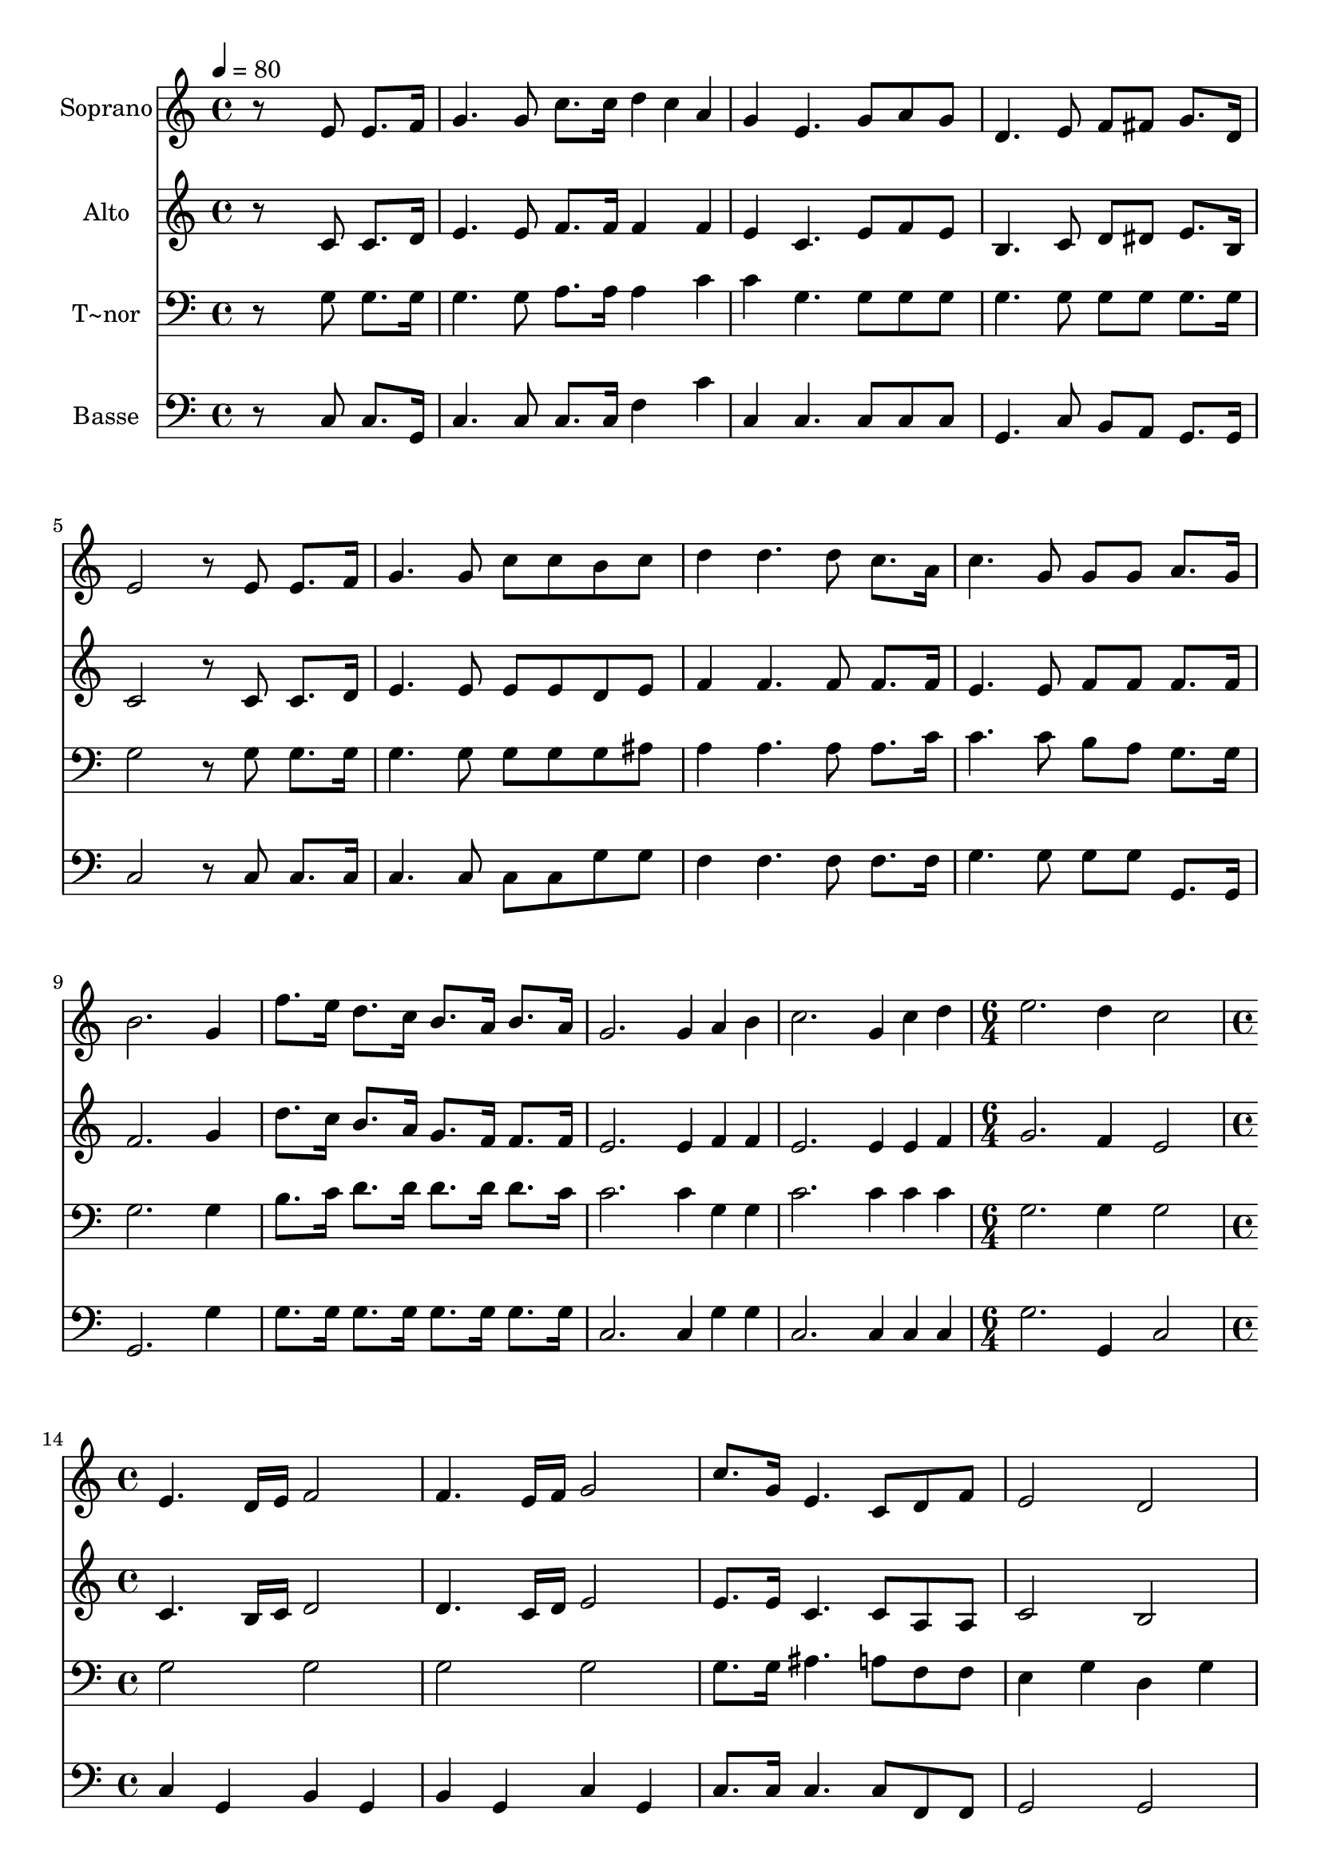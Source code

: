 % Lily was here -- automatically converted by c:/Program Files (x86)/LilyPond/usr/bin/midi2ly.py from output/548.mid
\version "2.14.0"

\layout {
  \context {
    \Voice
    \remove "Note_heads_engraver"
    \consists "Completion_heads_engraver"
    \remove "Rest_engraver"
    \consists "Completion_rest_engraver"
  }
}

trackAchannelA = {
  
  \time 4/4 
  
  \tempo 4 = 80 
  \skip 1*12 
  \time 6/4 
  \skip 1. 
  | % 14
  
  \time 4/4 
  
}

trackA = <<
  \context Voice = voiceA \trackAchannelA
>>


trackBchannelA = {
  
  \set Staff.instrumentName = "Soprano"
  
}

trackBchannelB = \relative c {
  r8*5 e'8 e8. f16 
  | % 2
  g4. g8 c8. c16 d4*80/240 c a 
  | % 3
  g4 e4. g8 a g 
  | % 4
  d4. e8 f fis g8. d16 
  | % 5
  e2 r8 e e8. f16 
  | % 6
  g4. g8 c c b c 
  | % 7
  d4 d4. d8 c8. a16 
  | % 8
  c4. g8 g g a8. g16 
  | % 9
  b2. g4 
  | % 10
  f'8. e16 d8. c16 b8. a16 b8. a16 
  | % 11
  g2. g4*80/240 a b 
  | % 12
  c2. g4*80/240 c d 
  | % 13
  e2. d4 
  | % 14
  c2 e,4. d16 e 
  | % 15
  f2 f4. e16 f 
  | % 16
  g2 c8. g16 e4. c8 d f e2 
  | % 18
  d e4. d16 e 
  | % 19
  f2 f4. e16 f 
  | % 20
  g2 c8. g16 e4. c8 f8. e16 d2 
  | % 22
  c 
}

trackB = <<
  \context Voice = voiceA \trackBchannelA
  \context Voice = voiceB \trackBchannelB
>>


trackCchannelA = {
  
  \set Staff.instrumentName = "Alto"
  
}

trackCchannelB = \relative c {
  r8*5 c'8 c8. d16 
  | % 2
  e4. e8 f8. f16 f4*160/240 f4*80/240 
  | % 3
  e4 c4. e8 f e 
  | % 4
  b4. c8 d dis e8. b16 
  | % 5
  c2 r8 c c8. d16 
  | % 6
  e4. e8 e e d e 
  | % 7
  f4 f4. f8 f8. f16 
  | % 8
  e4. e8 f f f8. f16 
  | % 9
  f2. g4 
  | % 10
  d'8. c16 b8. a16 g8. f16 f8. f16 
  | % 11
  e2. e4*80/240 f f 
  | % 12
  e2. e4*80/240 e f 
  | % 13
  g2. f4 
  | % 14
  e2 c4. b16 c 
  | % 15
  d2 d4. c16 d 
  | % 16
  e2 e8. e16 c4. c8 a a c2 
  | % 18
  b c4. b16 c 
  | % 19
  d2 d4. c16 d 
  | % 20
  e2 e8. e16 c4. c8 d8. c16 b2 
  | % 22
  c 
}

trackC = <<
  \context Voice = voiceA \trackCchannelA
  \context Voice = voiceB \trackCchannelB
>>


trackDchannelA = {
  
  \set Staff.instrumentName = "T~nor"
  
}

trackDchannelB = \relative c {
  r8*5 g'8 g8. g16 
  | % 2
  g4. g8 a8. a16 a4*160/240 c4*80/240 
  | % 3
  c4 g4. g8 g g 
  | % 4
  g4. g8 g g g8. g16 
  | % 5
  g2 r8 g g8. g16 
  | % 6
  g4. g8 g g g ais 
  | % 7
  a4 a4. a8 a8. c16 
  | % 8
  c4. c8 b a g8. g16 
  | % 9
  g2. g4 
  | % 10
  b8. c16 d8. d16 d8. d16 d8. c16 
  | % 11
  c2. c4*80/240 g g 
  | % 12
  c2. c4*80/240 c c 
  | % 13
  g2. g4 
  | % 14
  g2 g 
  | % 15
  g g 
  | % 16
  g g8. g16 ais4. a8 f f e4 g 
  | % 18
  d g g2 
  | % 19
  g g 
  | % 20
  g g8. g16 ais4. ais8 a8. a16 g4 f 
  | % 22
  e2 
}

trackD = <<

  \clef bass
  
  \context Voice = voiceA \trackDchannelA
  \context Voice = voiceB \trackDchannelB
>>


trackEchannelA = {
  
  \set Staff.instrumentName = "Basse"
  
}

trackEchannelB = \relative c {
  r8*5 c8 c8. g16 
  | % 2
  c4. c8 c8. c16 f4*160/240 c'4*80/240 
  | % 3
  c,4 c4. c8 c c 
  | % 4
  g4. c8 b a g8. g16 
  | % 5
  c2 r8 c c8. c16 
  | % 6
  c4. c8 c c g' g 
  | % 7
  f4 f4. f8 f8. f16 
  | % 8
  g4. g8 g g g,8. g16 
  | % 9
  g2. g'4 
  | % 10
  g8. g16 g8. g16 g8. g16 g8. g16 
  | % 11
  c,2. c4*80/240 g' g 
  | % 12
  c,2. c4*80/240 c c 
  | % 13
  g'2. g,4 
  | % 14
  c2 c4 g 
  | % 15
  b g b g 
  | % 16
  c g c8. c16 c4. c8 f, f g2 
  | % 18
  g c4 g 
  | % 19
  b g b g 
  | % 20
  c g c8. c16 c4. g'8 f8. fis16 g4 g, 
  | % 22
  c2 
}

trackE = <<

  \clef bass
  
  \context Voice = voiceA \trackEchannelA
  \context Voice = voiceB \trackEchannelB
>>


\score {
  <<
    \context Staff=trackB \trackA
    \context Staff=trackB \trackB
    \context Staff=trackC \trackA
    \context Staff=trackC \trackC
    \context Staff=trackD \trackA
    \context Staff=trackD \trackD
    \context Staff=trackE \trackA
    \context Staff=trackE \trackE
  >>
  \layout {}
  \midi {}
}
